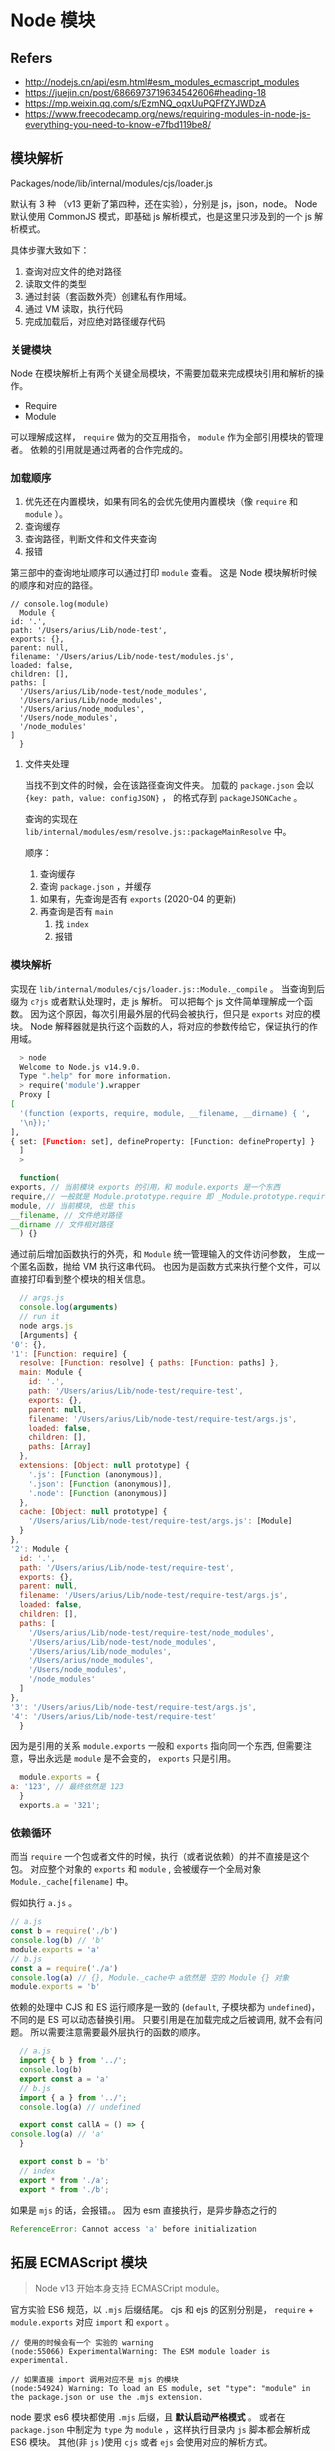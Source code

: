 #+STARTUP: content
* Node 模块
** Refers
   - http://nodejs.cn/api/esm.html#esm_modules_ecmascript_modules
   - https://juejin.cn/post/6866973719634542606#heading-18
   - https://mp.weixin.qq.com/s/EzmNQ_oqxUuPQFfZYJWDzA
   - https://www.freecodecamp.org/news/requiring-modules-in-node-js-everything-you-need-to-know-e7fbd119be8/

** 模块解析
    Packages/node/lib/internal/modules/cjs/loader.js
     
    默认有 3 种 （v13 更新了第四种，还在实验），分别是 js，json，node。
    Node 默认使用 CommonJS 模式，即基础 js 解析模式，也是这里只涉及到的一个 js 解析模式。

    具体步骤大致如下：
    1. 查询对应文件的绝对路径
    2. 读取文件的类型
    3. 通过封装（套函数外壳）创建私有作用域。
    4. 通过 VM 读取，执行代码
    5. 完成加载后，对应绝对路径缓存代码
      
*** 关键模块
    Node 在模块解析上有两个关键全局模块，不需要加载来完成模块引用和解析的操作。
    
    - Require
    - Module

    可以理解成这样， ~require~ 做为的交互用指令， ~module~ 作为全部引用模块的管理者。
    依赖的引用就是通过两者的合作完成的。

*** 加载顺序

    1. 优先还在内置模块，如果有同名的会优先使用内置模块（像 ~require~ 和 ~module~ ）。
    2. 查询缓存
    3. 查询路径，判断文件和文件夹查询
    4. 报错

    第三部中的查询地址顺序可以通过打印 ~module~ 查看。
    这是 Node 模块解析时候的顺序和对应的路径。
    
    #+begin_src shell
    // console.log(module)
      Module {
	id: '.',
	path: '/Users/arius/Lib/node-test',
	exports: {},
	parent: null,
	filename: '/Users/arius/Lib/node-test/modules.js',
	loaded: false,
	children: [],
	paths: [
	  '/Users/arius/Lib/node-test/node_modules',
	  '/Users/arius/Lib/node_modules',
	  '/Users/arius/node_modules',
	  '/Users/node_modules',
	  '/node_modules'
	]
      }
    #+end_src

**** 文件夹处理
     
     当找不到文件的时候，会在该路径查询文件夹。
     加载的 ~package.json~ 会以 ~{key: path, value: configJSON}~ ，
     的格式存到 ~packageJSONCache~ 。
     
     查询的实现在 ~lib/internal/modules/esm/resolve.js::packageMainResolve~ 中。

     顺序：
     1. 查询缓存
     2. 查询 ~package.json~ ，并缓存
	1. 如果有，先查询是否有 ~exports~ (2020-04 的更新)
	2. 再查询是否有 ~main~
     3. 找 ~index~
     4. 报错

*** 模块解析

    实现在 ~lib/internal/modules/cjs/loader.js::Module._compile~ 。
    当查询到后缀为 ~c?js~ 或者默认处理时，走 js 解析。
    可以把每个 js 文件简单理解成一个函数。
    因为这个原因，每次引用最外层的代码会被执行，但只是 ~exports~ 对应的模块。
    Node 解释器就是执行这个函数的人，将对应的参数传给它，保证执行的作用域。

    #+begin_src bash
      > node                                                   
      Welcome to Node.js v14.9.0.
      Type ".help" for more information.
      > require('module').wrapper
      Proxy [
	[
	  '(function (exports, require, module, __filename, __dirname) { ',
	  '\n});'
	],
	{ set: [Function: set], defineProperty: [Function: defineProperty] }
      ]
      > 
    #+end_src

    #+begin_src js
      function(
	exports, // 当前模块 exports 的引用，和 module.exports 是一个东西
	require,// 一般就是 Module.prototype.require 即 _Module.prototype.require._load
	module, // 当前模块, 也是 this
	__filename, // 文件绝对路径
	__dirname // 文件相对路径
      ) {}
    #+end_src

    通过前后增加函数执行的外壳，和 ~Module~ 统一管理输入的文件访问参数，
    生成一个匿名函数，抛给 VM 执行这串代码。
    也因为是函数方式来执行整个文件，可以直接打印看到整个模块的相关信息。

    #+begin_src js
      // args.js
      console.log(arguments)
      // run it
      node args.js  
      [Arguments] {
	'0': {},
	'1': [Function: require] {
	  resolve: [Function: resolve] { paths: [Function: paths] },
	  main: Module {
	    id: '.',
	    path: '/Users/arius/Lib/node-test/require-test',
	    exports: {},
	    parent: null,
	    filename: '/Users/arius/Lib/node-test/require-test/args.js',
	    loaded: false,
	    children: [],
	    paths: [Array]
	  },
	  extensions: [Object: null prototype] {
	    '.js': [Function (anonymous)],
	    '.json': [Function (anonymous)],
	    '.node': [Function (anonymous)]
	  },
	  cache: [Object: null prototype] {
	    '/Users/arius/Lib/node-test/require-test/args.js': [Module]
	  }
	},
	'2': Module {
	  id: '.',
	  path: '/Users/arius/Lib/node-test/require-test',
	  exports: {},
	  parent: null,
	  filename: '/Users/arius/Lib/node-test/require-test/args.js',
	  loaded: false,
	  children: [],
	  paths: [
	    '/Users/arius/Lib/node-test/require-test/node_modules',
	    '/Users/arius/Lib/node-test/node_modules',
	    '/Users/arius/Lib/node_modules',
	    '/Users/arius/node_modules',
	    '/Users/node_modules',
	    '/node_modules'
	  ]
	},
	'3': '/Users/arius/Lib/node-test/require-test/args.js',
	'4': '/Users/arius/Lib/node-test/require-test'
      }
    #+end_src

    因为是引用的关系 ~module.exports~ 一般和 ~exports~ 指向同一个东西,
    但需要注意，导出永远是 ~module~ 是不会变的， ~exports~ 只是引用。

    #+begin_src js
      module.exports = {
	a: '123', // 最终依然是 123
      }
      exports.a = '321';
    #+end_src
   
*** 依赖循环

    而当 ~require~ 一个包或者文件的时候，执行（或者说依赖）的并不直接是这个包。
    对应整个对象的 ~exports~ 和 ~module~ , 会被缓存一个全局对象 ~Module._cache[filename]~ 中。

    假如执行 ~a.js~ 。
    #+begin_src js
      // a.js
      const b = require('./b')
      console.log(b) // 'b'
      module.exports = 'a'
      // b.js
      const a = require('./a')
      console.log(a) // {}, Module._cache中 a依然是 空的 Module {} 对象
      module.exports = 'b'
    #+end_src

    依赖的处理中 CJS 和 ES 运行顺序是一致的 (~default~, 子模块都为 ~undefined~)，不同的是 ES 可以动态替换引用。
    只要引用是在加载完成之后被调用, 就不会有问题。
    所以需要注意需要最外层执行的函数的顺序。

    #+begin_src js
      // a.js
      import { b } from '../';
      console.log(b)
      export const a = 'a'
      // b.js
      import { a } from '../';
      console.log(a) // undefined

      export const callA = () => {
	console.log(a) // 'a'
      }

      export const b = 'b'
      // index
      export * from './a';
      export * from './b';
    #+end_src

    如果是 ~mjs~ 的话，会报错。。
    因为 esm 直接执行，是异步静态之行的

    #+begin_src js
      ReferenceError: Cannot access 'a' before initialization
    #+end_src
    
** 拓展 ECMAScript 模块

   #+begin_quote
   Node v13 开始本身支持 ECMASCript module。
   #+end_quote

   官方实验 ES6 规范，以 ~.mjs~ 后缀结尾。
   cjs 和 ejs 的区别分别是， ~require~ + ~module.exports~ 对应 ~import~ 和 ~export~ 。
   
   #+begin_src
   // 使用的时候会有一个 实验的 warning
   (node:55066) ExperimentalWarning: The ESM module loader is experimental.
   
   // 如果直接 import 调用对应不是 mjs 的模块
   (node:54924) Warning: To load an ES module, set "type": "module" in the package.json or use the .mjs extension.
   #+end_src

   node 要求 es6 模块都使用 ~.mjs~ 后缀，且 *默认启动严格模式* 。
   或者在 ~package.json~ 中制定为 ~type~ 为 ~module~ ，这样执行目录内 ~js~ 脚本都会解析成 ES6 模块。
   其他(非 ~js~ )使用 ~cjs~ 或者 ~ejs~ 会使用对应的解析方式。

   与 babel 时混用处理的方式不同， ~require~ 不能加载 ~mjs~, ~mjs~ 中不能使用 ~require~ 。

*** 相互调用

    ~cjs~ 调用 ~mjs~ 时，需要用异步。
    ~require()~ 不支持 ES6 模块的一个原因是，它是同步加载，而 ES6 模块内部可以使用顶层 ~await~ 命令，导致无法被同步加载。
    #+begin_src js
      (async () => {
	await import('./my-app.mjs');
      })();
    #+end_src

    而 ~mjs~ 调用 ~cjs~ 的时候只能整体调用，无法解析，作 shaking 啥的。

*** 支持多个模式

    如果是 ES6 模式则需要给一个整体的接口 ~export default~ 。

    如果是 CommonJS 模式则需要封装一层，拆分一个单独的文件。

    #+begin_src js
      import cjsModule from '../index.cjs';

      export const {...} = cjsModule;
    #+end_src

    或者使用 ~package.json~ 的形式修改, 其中 ~exports~ 除了相对路径替换外，还可以挑选调用方式。
    具体如下：

    #+begin_src js
      // ./index.js
      require('find-me');
      // ./index.mjs
      import 'find-me';
      // ./node_modules/find-me/package.json
      {
	"exports": {
	  "import": "./me.mjs"
	  "require": "./you.js"
	}
      }
      // ./node_modules/find-me/you.js
      console.log('Found you')
      // ./node_modules/find-me/me.mjs
      console.log('Found me!')
    #+end_src


